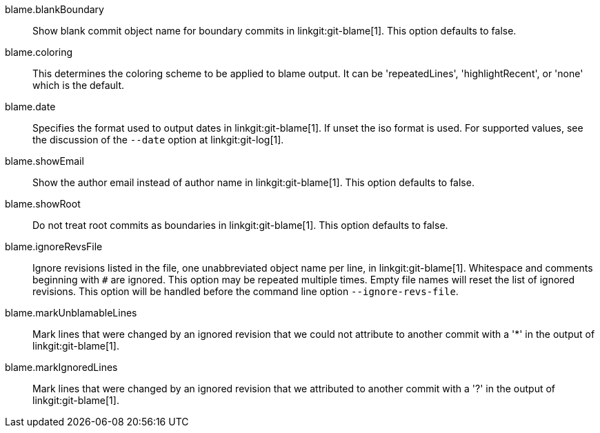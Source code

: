 blame.blankBoundary::
	Show blank commit object name for boundary commits in
	linkgit:git-blame[1]. This option defaults to false.

blame.coloring::
	This determines the coloring scheme to be applied to blame
	output. It can be 'repeatedLines', 'highlightRecent',
	or 'none' which is the default.

blame.date::
	Specifies the format used to output dates in linkgit:git-blame[1].
	If unset the iso format is used. For supported values,
	see the discussion of the `--date` option at linkgit:git-log[1].

blame.showEmail::
	Show the author email instead of author name in linkgit:git-blame[1].
	This option defaults to false.

blame.showRoot::
	Do not treat root commits as boundaries in linkgit:git-blame[1].
	This option defaults to false.

blame.ignoreRevsFile::
	Ignore revisions listed in the file, one unabbreviated object name per
	line, in linkgit:git-blame[1].  Whitespace and comments beginning with
	`#` are ignored.  This option may be repeated multiple times.  Empty
	file names will reset the list of ignored revisions.  This option will
	be handled before the command line option `--ignore-revs-file`.

blame.markUnblamableLines::
	Mark lines that were changed by an ignored revision that we could not
	attribute to another commit with a '*' in the output of
	linkgit:git-blame[1].

blame.markIgnoredLines::
	Mark lines that were changed by an ignored revision that we attributed to
	another commit with a '?' in the output of linkgit:git-blame[1].
